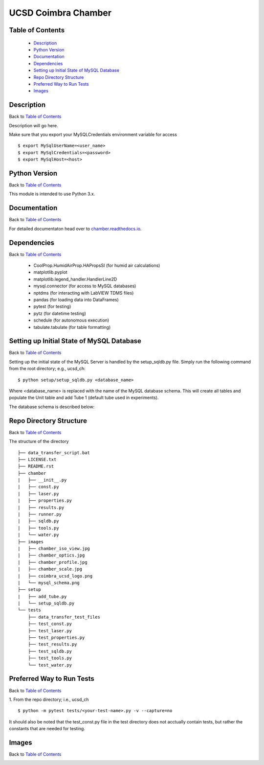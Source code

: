 UCSD Coimbra Chamber
====================

|docs|

.. image:: images/coimbra_ucsd_logo.png

Table of Contents
-----------------

  * `Description`_
  * `Python Version`_
  * `Documentation`_
  * `Dependencies`_
  * `Setting up Initial State of MySQL Database`_
  * `Repo Directory Structure`_
  * `Preferred Way to Run Tests`_
  * `Images`_

Description
-----------

Back to `Table of Contents`_

Description will go here.

Make sure that you export your MySQLCredentials environment variable for
access
::

    $ export MySqlUserName=<user_name>
    $ export MySqlCredentials=<password>
    $ export MySqlHost=<host>

Python Version
--------------

Back to `Table of Contents`_

This module is intended to use Python 3.x.

Documentation
-------------

Back to `Table of Contents`_

For detailed documentaton head over to chamber.readthedocs.io_.

Dependencies
------------

Back to `Table of Contents`_

  * CoolProp.HumidAirProp.HAPropsSI (for humid air calculations)
  * matplotlib.pyplot
  * matplotlib.legend_handler.HandlerLine2D
  * mysql.connector (for access to MySQL databases)
  * nptdms (for interacting with LabVIEW TDMS files)
  * pandas (for loading data into DataFrames)
  * pytest (for testing)
  * pytz (for datetime testing)
  * schedule (for autonomous execution)
  * tabulate.tabulate (for table formatting)

Setting up Initial State of MySQL Database
------------------------------------------

Back to `Table of Contents`_

Setting up the initial state of the MySQL Server is handled by the
setup_sqldb.py file.
Simply run the following command from the root directory; e.g., ucsd_ch:
::

  $ python setup/setup_sqldb.py <database_name>


Where <database_name> is replaced with the name of the MySQL database schema.
This will create all tables and populate the Unit table and add Tube 1
(default tube used in experiments).

The database schema is described below:

.. image:: images/mysql_schema.png

Repo Directory Structure
------------------------

Back to `Table of Contents`_

The structure of the directory
::

    ├── data_transfer_script.bat
    ├── LICENSE.txt
    ├── README.rst
    ├── chamber
    |   ├── __init__.py
    |   ├── const.py
    |   ├── laser.py
    |   ├── properties.py
    |   ├── results.py
    |   ├── runner.py
    |   ├── sqldb.py
    |   ├── tools.py
    |   └── water.py
    ├── images
    |   ├── chamber_iso_view.jpg
    |   ├── chamber_optics.jpg
    |   ├── chamber_profile.jpg
    |   ├── chamber_scale.jpg
    |   ├── coimbra_ucsd_logo.png
    |   └── mysql_schema.png
    ├── setup
    |   ├── add_tube.py
    |   └── setup_sqldb.py
    └── tests
        ├── data_transfer_test_files
        ├── test_const.py
        ├── test_laser.py
        ├── test_properties.py
        ├── test_results.py
        ├── test_sqldb.py
        ├── test_tools.py
        └── test_water.py

Preferred Way to Run Tests
---------------------------

Back to `Table of Contents`_

1. From the repo directory; i.e., ucsd_ch
::

    $ python -m pytest tests/<your-test-name>.py -v --capture=no

It should also be noted that the test_const.py file in the test directory
does not acctually contain tests, but rather the constants that are
needed for testing.

Images
------

Back to `Table of Contents`_

.. image:: images/chamber_iso_view.jpg

.. image:: images/chamber_scale.jpg

.. image:: images/chamber_profile.jpg

.. image:: images/chamber_optics.jpg


.. |docs| image:: https://readthedocs.org/projects/docs/badge/?version=latest
    :alt: Documentation Status
    :scale: 100%
    :target: https://docs.readthedocs.io/en/latest/?badge=latest

.. _chamber.readthedocs.io: http://chamber.readthedocs.io
